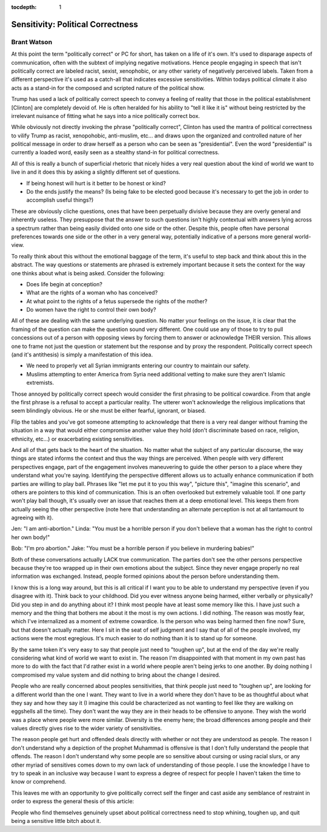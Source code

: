 .. _article_6:

:tocdepth: 1

Sensitivity: Political Correctness
==================================

Brant Watson
------------

At this point the term "politically correct" or PC for short, has taken on a
life of it's own. It's used to disparage aspects of communication, often with
the subtext of implying negative motivations. Hence people engaging in speech
that isn't politically correct are labeled racist, sexist, xenophobic, or any
other variety of negatively perceived labels. Taken from a different
perspective it's used as a catch-all that indicates excessive sensitivities.
Within todays political climate it also acts as a stand-in for the composed and
scripted nature of the political show.

Trump has used a lack of politically correct speech to convey a feeling of
reality that those in the political establishment [Clinton] are completely
devoid of. He is often heralded for his ability to "tell it like it is" without
being restricted by the irrelevant nuisance of fitting what he says into a nice
politically correct box.

While obviously not directly invoking the phrase "politically correct", Clinton
has used the mantra of political correctness to vilify Trump as racist,
xenopohobic, anti-muslim, etc... and draws upon the organized and controlled
nature of her political message in order to draw herself as a person who can be
seen as "presidential". Even the word "presidential" is currently a loaded
word, easily seen as a stealthy stand-in for political correctness.

All of this is really a bunch of superficial rhetoric that nicely hides a very
real question about the kind of world we want to live in and it does this by
asking a slightly different set of questions.

- If being honest will hurt is it better to be honest or kind?
- Do the ends justify the means? (Is being fake to be elected good because it's
  necessary to get the job in order to accomplish useful things?)

These are obviously cliche questions, ones that have been perpetually divisive
because they are overly general and inherently useless. They presuppose that
the answer to such questions isn't highly contextual with answers lying across
a spectrum rather than being easily divided onto one side or the other. Despite
this, people often have personal preferences towards one side or the other in a
very general way, potentially indicative of a persons more general world-view.

To really think about this without the emotional baggage of the term, it's
useful to step back and think about this in the abstract. The way questions or
statements are phrased is extremely important because it sets the context for
the way one thinks about what is being asked. Consider the following:

- Does life begin at conception?
- What are the rights of a woman who has conceived?
- At what point to the rights of a fetus supersede the rights of the mother?
- Do women have the right to control their own body?

All of these are dealing with the same underlying question. No matter your
feelings on the issue, it is clear that the framing of the question can make
the question sound very different. One could use any of those to try to pull
concessions out of a person with opposing views by forcing them to answer or
acknowledge THEIR version. This allows one to frame not just the question or
statement but the response and by proxy the respondent. Politically correct
speech (and it's antithesis) is simply a manifestation of this idea.

- We need to properly vet all Syrian immigrants entering our country to
  maintain our safety.
- Muslims attempting to enter America from Syria need additional vetting to
  make sure they aren't Islamic extremists.

Those annoyed by politically correct speech would consider the first phrasing
to be political cowardice. From that angle the first phrase is a refusal to
accept a particular reality. The utterer won't acknowledge the religious
implications that seem blindingly obvious. He or she must be either fearful,
ignorant, or biased.

Flip the tables and you've got someone attempting to acknowledge that there is
a very real danger without framing the situation in a way that would either
compromise another value they hold (don't discriminate based on race, religion,
ethnicity, etc...) or exacerbating existing sensitivities.

And all of that gets back to the heart of the situation. No matter what the
subject of any particular discourse, the way things are stated informs the
context and thus the way things are perceived. When people with very different
perspectives engage, part of the engagement involves maneuvering to guide the
other person to a place where they understand what you're saying. Identifying
the perspective different allows us to actually enhance communication if both
parties are willing to play ball. Phrases like "let me put it to you this way",
"picture this", "imagine this scenario", and others are pointers to this kind
of communication. This is an often overlooked but extremely valuable tool. If
one party won't play ball though, it's usually over an issue that reaches them
at a deep emotional level. This keeps them from actually seeing the other
perspective (note here that understanding an alternate perception is not at all
tantamount to agreeing with it).

Jen: "I am anti-abortion."
Linda: "You must be a horrible person if you don't believe that a woman
has the right to control her own body!"

Bob: "I'm pro abortion."
Jake: "You must be a horrible person if you believe in murdering babies!"

Both of these conversations actually LACK true communication. The parties don't
see the other persons perspective because they're too wrapped up in their own
emotions about the subject. Since they never engage properly no real
information was exchanged. Instead, people formed opinions about the person
before understanding them.

I know this is a long way around, but this is all critical if I want you to be
able to understand my perspective (even if you disagree with it). Think back to
your childhood. Did you ever witness anyone being harmed, either verbally or
physically? Did you step in and do anything about it? I think most people have
at least some memory like this. I have just such a memory and the thing that
bothers me about it the most is my own actions. I did nothing. The reason was
mostly fear, which I've internalized as a moment of extreme cowardice. Is the
person who was being harmed then fine now? Sure, but that doesn't actually
matter. Here I sit in the seat of self judgment and I say that of all of the
people involved, my actions were the most egregious. It's much easier to do
nothing than it is to stand up for someone.

By the same token it's very easy to say that people just need to "toughen up",
but at the end of the day we're really considering what kind of world we want
to exist in. The reason I'm disappointed with that moment in my own past has
more to do with the fact that I'd rather exist in a world where people aren't
being jerks to one another. By doing nothing I compromised my value system and
did nothing to bring about the change I desired.

People who are really concerned  about peoples sensitivities, that think people
just need to "toughen up", are  looking for a different world than the one I
want. They want to live in a world where they don't have to be as thoughtful
about what they say and how they say it (I imagine this could be characterized
as not wanting to feel like they are walking on eggshells all the time). They
don't want the way they are in their heads to be offensive to anyone. They wish
the world was a place where people were more similar. Diversity is the enemy
here; the broad differences among people and their values directly gives rise
to the wider variety of sensitivities.

The reason people get hurt and offended deals directly with whether or not they
are understood as people. The reason I don't understand  why a depiction of the
prophet Muhammad is offensive is that I don't fully  understand the people that
offends. The reason I don't understand why some people are so sensitive about
cursing or using racial slurs, or any other myriad of sensitives comes down to
my own lack of understanding of those people. I use the knowledge I have to try
to speak in an inclusive way because I want to express a degree of respect for
people I haven't taken the time to know or comprehend.

This leaves me with an opportunity to give politically correct self the finger
and cast aside any semblance of restraint in order to express the general
thesis of this article:

People who find themselves genuinely upset about political correctness need to
stop whining, toughen up, and quit being a sensitive little bitch about it.

